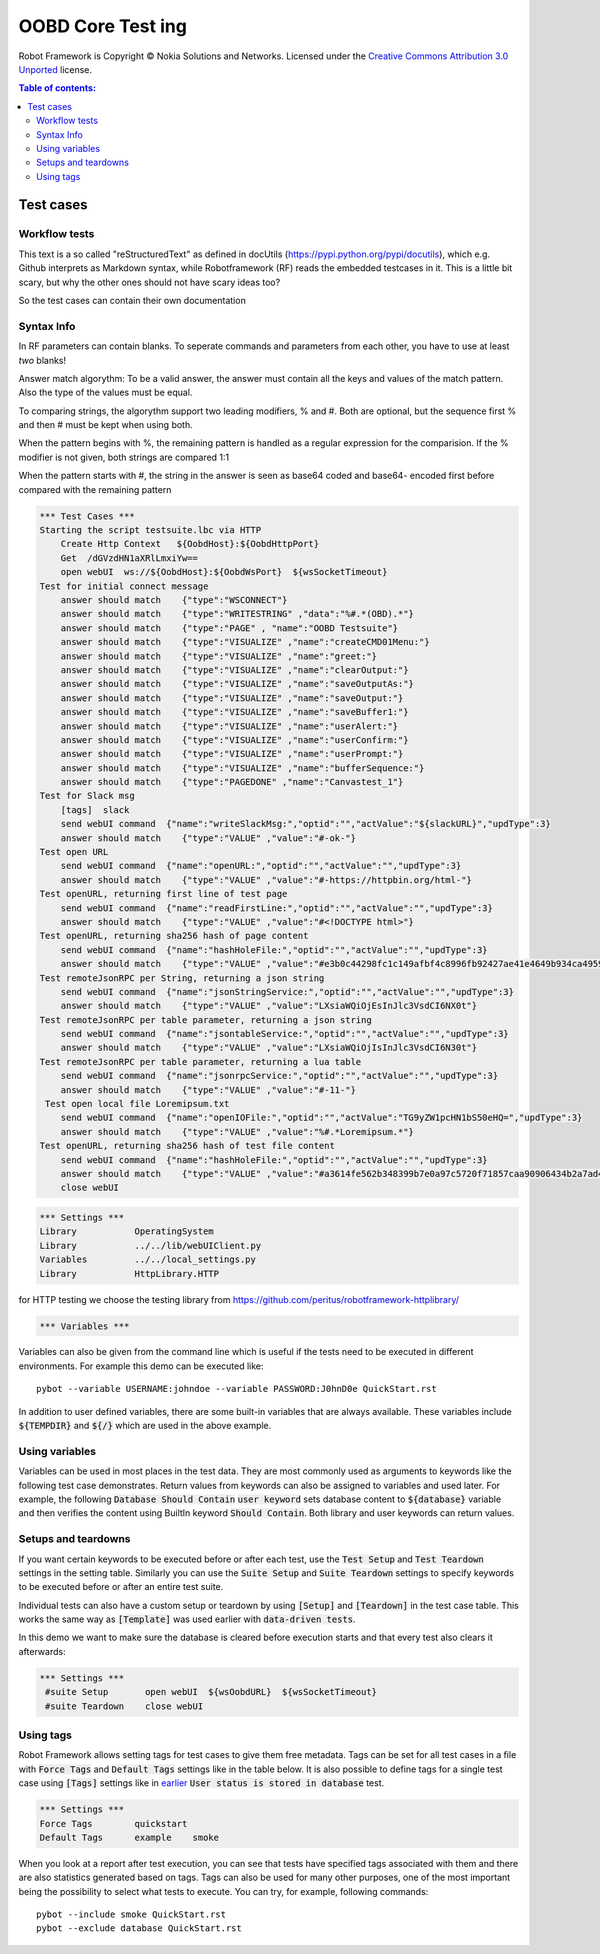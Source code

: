 .. default-role:: code

=====================================
  OOBD Core Test ing
=====================================

Robot Framework is Copyright © Nokia Solutions and Networks. Licensed under the
`Creative Commons Attribution 3.0 Unported`__ license.

__ http://creativecommons.org/licenses/by/3.0/

.. contents:: Table of contents:
   :local:
   :depth: 2



Test cases
==========

Workflow tests
--------------

This text is a so called "reStructuredText" as defined in docUtils (https://pypi.python.org/pypi/docutils), which e.g. Github interprets as Markdown syntax, while Robotframework (RF) reads the embedded testcases in it. This is a little bit scary, but why the other ones should not have scary ideas too?

So the test cases can contain their own documentation 


Syntax Info
-----------

In RF parameters can contain blanks. To seperate commands and parameters from each other, you have to use at least *two* blanks!

Answer match algorythm: To be a valid answer, the answer must contain all the keys and values of the match pattern. Also the type of the values must be equal.

To comparing strings, the algorythm support two leading modifiers, % and #. Both are optional, but the sequence first % and then # must be kept when using both.

When the pattern begins with %, the remaining pattern is handled as a regular expression for the comparision. If the % modifier is not given, both strings are compared 1:1

When the pattern starts with #, the string in the answer is seen as base64 coded and base64- encoded first before compared with the remaining pattern





.. code:: robotframework

    *** Test Cases ***
    Starting the script testsuite.lbc via HTTP
	Create Http Context   ${OobdHost}:${OobdHttpPort}
	Get  /dGVzdHN1aXRlLmxiYw==
	open webUI  ws://${OobdHost}:${OobdWsPort}  ${wsSocketTimeout}
    Test for initial connect message
	answer should match    {"type":"WSCONNECT"}
	answer should match    {"type":"WRITESTRING" ,"data":"%#.*(OBD).*"}
 	answer should match    {"type":"PAGE" , "name":"OOBD Testsuite"}
	answer should match    {"type":"VISUALIZE" ,"name":"createCMD01Menu:"}
	answer should match    {"type":"VISUALIZE" ,"name":"greet:"}
	answer should match    {"type":"VISUALIZE" ,"name":"clearOutput:"}
	answer should match    {"type":"VISUALIZE" ,"name":"saveOutputAs:"}
	answer should match    {"type":"VISUALIZE" ,"name":"saveOutput:"}
	answer should match    {"type":"VISUALIZE" ,"name":"saveBuffer1:"}
	answer should match    {"type":"VISUALIZE" ,"name":"userAlert:"}
	answer should match    {"type":"VISUALIZE" ,"name":"userConfirm:"}
	answer should match    {"type":"VISUALIZE" ,"name":"userPrompt:"}
	answer should match    {"type":"VISUALIZE" ,"name":"bufferSequence:"}
	answer should match    {"type":"PAGEDONE" ,"name":"Canvastest_1"}
    Test for Slack msg
	[tags]  slack
        send webUI command  {"name":"writeSlackMsg:","optid":"","actValue":"${slackURL}","updType":3}
	answer should match    {"type":"VALUE" ,"value":"#-ok-"}
    Test open URL
        send webUI command  {"name":"openURL:","optid":"","actValue":"","updType":3}
	answer should match    {"type":"VALUE" ,"value":"#-https://httpbin.org/html-"}
    Test openURL, returning first line of test page
        send webUI command  {"name":"readFirstLine:","optid":"","actValue":"","updType":3}
	answer should match    {"type":"VALUE" ,"value":"#<!DOCTYPE html>"}
    Test openURL, returning sha256 hash of page content
        send webUI command  {"name":"hashHoleFile:","optid":"","actValue":"","updType":3}
	answer should match    {"type":"VALUE" ,"value":"#e3b0c44298fc1c149afbf4c8996fb92427ae41e4649b934ca495991b7852b855"}
    Test remoteJsonRPC per String, returning a json string
        send webUI command  {"name":"jsonStringService:","optid":"","actValue":"","updType":3}
	answer should match    {"type":"VALUE" ,"value":"LXsiaWQiOjEsInJlc3VsdCI6NX0t"}
    Test remoteJsonRPC per table parameter, returning a json string
        send webUI command  {"name":"jsontableService:","optid":"","actValue":"","updType":3}
	answer should match    {"type":"VALUE" ,"value":"LXsiaWQiOjIsInJlc3VsdCI6N30t"}
    Test remoteJsonRPC per table parameter, returning a lua table
        send webUI command  {"name":"jsonrpcService:","optid":"","actValue":"","updType":3}
	answer should match    {"type":"VALUE" ,"value":"#-11-"}
     Test open local file Loremipsum.txt
        send webUI command  {"name":"openIOFile:","optid":"","actValue":"TG9yZW1pcHN1bS50eHQ=","updType":3}
	answer should match    {"type":"VALUE" ,"value":"%#.*Loremipsum.*"}
    Test openURL, returning sha256 hash of test file content
        send webUI command  {"name":"hashHoleFile:","optid":"","actValue":"","updType":3}
	answer should match    {"type":"VALUE" ,"value":"#a3614fe562b348399b7e0a97c5720f71857caa90906434b2a7ad4d2e4ea5c27d"}
  	close webUI


.. code:: robotframework

    *** Settings ***
    Library           OperatingSystem
    Library           ../../lib/webUIClient.py
    Variables         ../../local_settings.py
    Library           HttpLibrary.HTTP

for HTTP testing we choose the testing library from https://github.com/peritus/robotframework-httplibrary/



.. code:: robotframework

    *** Variables ***
    

Variables can also be given from the command line which is useful if
the tests need to be executed in different environments. For example
this demo can be executed like::

   pybot --variable USERNAME:johndoe --variable PASSWORD:J0hnD0e QuickStart.rst

In addition to user defined variables, there are some built-in variables that
are always available. These variables include `${TEMPDIR}` and `${/}` which
are used in the above example.

Using variables
---------------

Variables can be used in most places in the test data. They are most commonly
used as arguments to keywords like the following test case demonstrates.
Return values from keywords can also be assigned to variables and used later.
For example, the following `Database Should Contain` `user keyword` sets
database content to `${database}` variable and then verifies the content
using BuiltIn keyword `Should Contain`. Both library and user keywords can
return values.



Setups and teardowns
--------------------

If you want certain keywords to be executed before or after each test,
use the `Test Setup` and `Test Teardown` settings in the setting table.
Similarly you can use the `Suite Setup` and `Suite Teardown` settings to
specify keywords to be executed before or after an entire test suite.

Individual tests can also have a custom setup or teardown by using `[Setup]`
and `[Teardown]` in the test case table. This works the same way as
`[Template]` was used earlier with `data-driven tests`.

In this demo we want to make sure the database is cleared before execution
starts and that every test also clears it afterwards:

.. code:: robotframework

   *** Settings ***
    #suite Setup       open webUI  ${wsOobdURL}  ${wsSocketTimeout}
    #suite Teardown    close webUI

Using tags
----------

Robot Framework allows setting tags for test cases to give them free metadata.
Tags can be set for all test cases in a file with `Force Tags` and `Default
Tags` settings like in the table below. It is also possible to define tags
for a single test case using `[Tags]` settings like in earlier__ `User
status is stored in database` test.

__ `Using variables`_

.. code:: robotframework

    *** Settings ***
    Force Tags        quickstart
    Default Tags      example    smoke

When you look at a report after test execution, you can see that tests have
specified tags associated with them and there are also statistics generated
based on tags. Tags can also be used for many other purposes, one of the most
important being the possibility to select what tests to execute. You can try,
for example, following commands::

    pybot --include smoke QuickStart.rst
    pybot --exclude database QuickStart.rst

